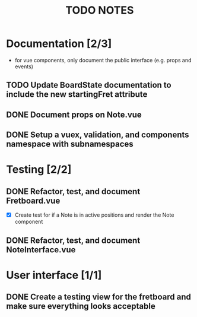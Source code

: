#+TITLE: TODO NOTES


* Documentation [2/3]
- for vue components, only document the public interface (e.g. props and events)
** TODO Update BoardState documentation to include the new startingFret attribute
** DONE Document props on Note.vue
** DONE Setup a vuex, validation, and components namespace with subnamespaces
* Testing [2/2]
** DONE Refactor, test, and document Fretboard.vue
- [X] Create test for if a Note is in active positions and render the Note component
** DONE Refactor, test, and document NoteInterface.vue
* User interface [1/1]
** DONE Create a testing view for the fretboard and make sure everything looks acceptable
